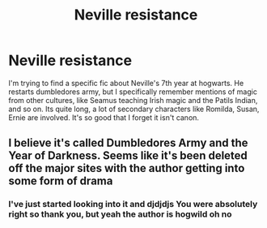 #+TITLE: Neville resistance

* Neville resistance
:PROPERTIES:
:Author: ceisadilla
:Score: 2
:DateUnix: 1576795054.0
:DateShort: 2019-Dec-20
:FlairText: What's That Fic?
:END:
I'm trying to find a specific fic about Neville's 7th year at hogwarts. He restarts dumbledores army, but I specifically remember mentions of magic from other cultures, like Seamus teaching Irish magic and the Patils Indian, and so on. Its quite long, a lot of secondary characters like Romilda, Susan, Ernie are involved. It's so good that I forget it isn't canon.


** I believe it's called Dumbledores Army and the Year of Darkness. Seems like it's been deleted off the major sites with the author getting into some form of drama
:PROPERTIES:
:Author: Mearl96
:Score: 4
:DateUnix: 1576797461.0
:DateShort: 2019-Dec-20
:END:

*** I've just started looking into it and djdjdjs You were absolutely right so thank you, but yeah the author is hogwild oh no
:PROPERTIES:
:Author: ceisadilla
:Score: 2
:DateUnix: 1576797741.0
:DateShort: 2019-Dec-20
:END:
